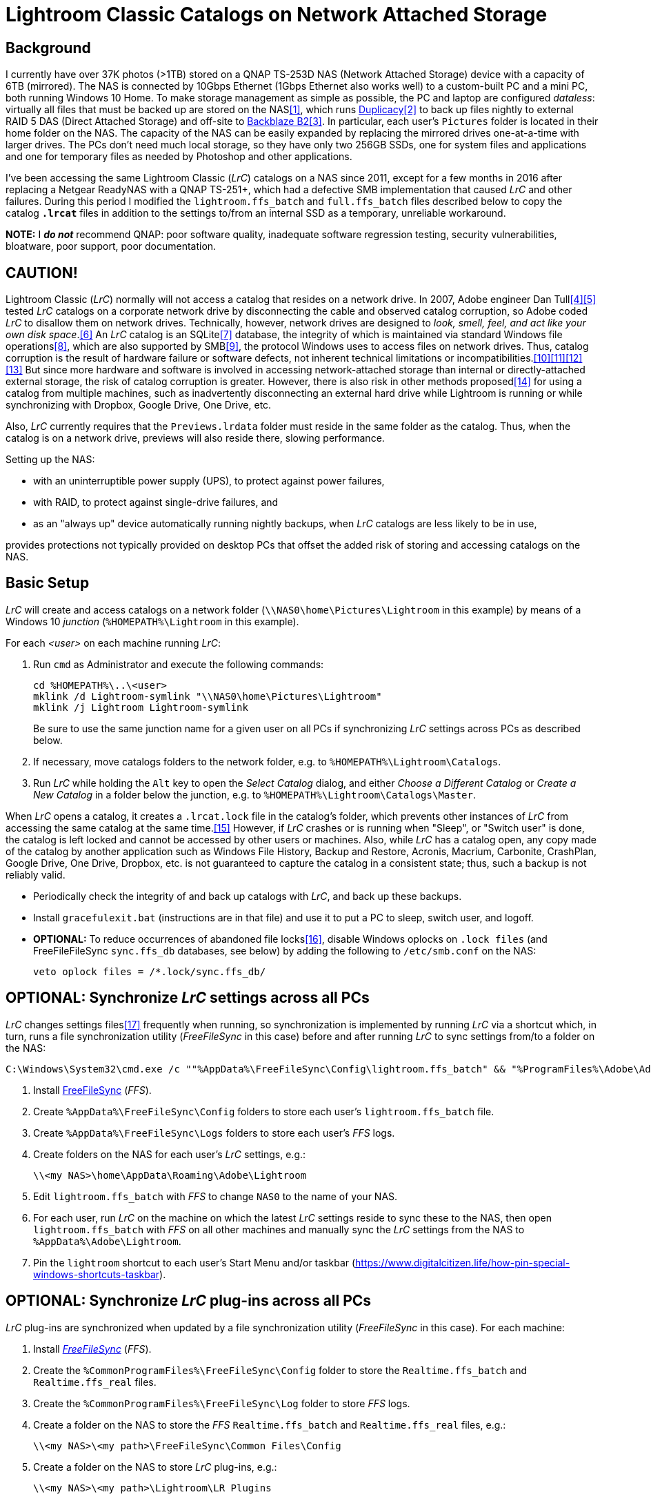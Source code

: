 = Lightroom Classic Catalogs on Network Attached Storage

== Background
I currently have over 37K photos (>1TB) stored on a QNAP TS-253D NAS 
(Network Attached Storage) device with a capacity of 6TB (mirrored). The 
NAS is connected by 10Gbps Ethernet (1Gbps Ethernet also works well) to 
a custom-built PC and a mini PC, both running Windows 10 Home. To make 
storage management as simple as possible, the PC and laptop are 
configured _dataless_: virtually all files that must be backed up are 
stored on the NAS<<dataless>>, which runs 
https://duplicacy.com/[Duplicacy]<<duplicacy>> to back up files nightly 
to external RAID 5 DAS (Direct Attached Storage) and off-site to 
https://www.backblaze.com/b2/cloud-storage.html/[Backblaze B2]<<b2>>. In 
particular, each user's `Pictures` folder is located in their home 
folder on the NAS. The capacity of the NAS can be easily expanded by 
replacing the mirrored drives one-at-a-time with larger drives. The PCs 
don't need much local storage, so they have only two 256GB SSDs, one for 
system files and applications and one for temporary files as needed by 
Photoshop and other applications. 

I've been accessing the same Lightroom Classic (_LrC_) catalogs on a
NAS since 2011, except for a few months in 2016 after replacing a
Netgear ReadyNAS with a QNAP TS-251+, which had a defective SMB
implementation that caused _LrC_ and other failures.  During this
period I modified the `lightroom.ffs_batch` and `full.ffs_batch` files
described below to copy the catalog `*.lrcat*` files in addition to
the settings to/from an internal SSD as a temporary, unreliable
workaround.

*NOTE:* I *_do not_* recommend QNAP: poor software quality, inadequate
software regression testing, security vulnerabilities, bloatware, poor
support, poor documentation.

== CAUTION!
Lightroom Classic (_LrC_) normally will not access a catalog that 
resides on a network drive. In 2007, Adobe engineer Dan 
Tull<<Rellis>><<Tull>> tested _LrC_ catalogs on a corporate network 
drive by disconnecting the cable and observed catalog corruption, so 
Adobe coded _LrC_ to disallow them on network drives. Technically, 
however, network drives are designed to _look, smell, feel, and act like 
your own disk space_.<<SAMBA>> An _LrC_ catalog is an SQLite<<SQLite>> 
database, the integrity of which is maintained via standard Windows file 
operations<<WAL>>, which are also supported by SMB<<SMB>>, the protocol 
Windows uses to access files on network drives. Thus, catalog corruption 
is the result of hardware failure or software defects, not inherent 
technical limitations or 
incompatibilities.<<network>><<multi>><<threads>><<corrupt>> But since 
more hardware and software is involved in accessing network-attached 
storage than internal or directly-attached external storage, the risk of 
catalog corruption is greater. However, there is also risk in other 
methods proposed<<risky>> for using a catalog from multiple machines, 
such as inadvertently disconnecting an external hard drive while 
Lightroom is running or while synchronizing with Dropbox, Google Drive, 
One Drive, etc. 

Also, _LrC_ currently requires that the `Previews.lrdata` folder must
reside in the same folder as the catalog. Thus, when the catalog is on
a network drive, previews will also reside there, slowing performance.

Setting up the NAS:

  * with an uninterruptible power supply (UPS), to protect against
	power failures,
	
  * with RAID, to protect against single-drive failures, and
  
  * as an "always up" device automatically running nightly backups,
	when _LrC_ catalogs are less likely to be in use,
	
provides protections not typically provided on desktop PCs that offset
the added risk of storing and accessing catalogs on the NAS.

== Basic Setup
_LrC_ will create and access catalogs on a network folder
(`\\NAS0\home\Pictures\Lightroom` in this example) by means of a
Windows 10 _junction_ (`%HOMEPATH%\Lightroom` in this example).

For each _<user>_ on each machine running _LrC_:

. Run `cmd` as Administrator and execute the following commands:
+
		cd %HOMEPATH%\..\<user>
		mklink /d Lightroom-symlink "\\NAS0\home\Pictures\Lightroom"
		mklink /j Lightroom Lightroom-symlink
+
Be sure to use the same junction name for a given user on all PCs if 
synchronizing _LrC_ settings across PCs as described below.

. If necessary, move catalogs folders to the network folder, e.g. to
	`%HOMEPATH%\Lightroom\Catalogs`.

. Run _LrC_ while holding the `Alt` key to open the _Select Catalog_
	dialog, and either _Choose a Different Catalog_ or _Create a New Catalog_
	in a folder below the junction, e.g. to `%HOMEPATH%\Lightroom\Catalogs\Master`.

When _LrC_ opens a catalog, it creates a `.lrcat.lock` file in the
catalog's folder, which prevents other instances of _LrC_ from accessing
the same catalog at the same time.<<lock>>  However, if _LrC_ crashes or is
running when "Sleep", or "Switch user" is done, the catalog is left
locked and cannot be accessed by other users or machines.  Also, while
_LrC_ has a catalog open, any copy made of the catalog by another
application such as Windows File History, Backup and Restore, Acronis,
Macrium, Carbonite, CrashPlan, Google Drive, One Drive, Dropbox,
etc. is not guaranteed to capture the catalog in a consistent state;
thus, such a backup is not reliably valid.

  * Periodically check the integrity of and back up catalogs with _LrC_,
    and back up these backups.

  * Install `gracefulexit.bat` (instructions are in that file) and use
    it to put a PC to sleep, switch user, and logoff.

  * *OPTIONAL:* To reduce occurrences of abandoned file locks<<veto>>, disable
	Windows oplocks on `.lock files` (and FreeFileFileSync
	`sync.ffs_db` databases, see below) by adding the following to
	`/etc/smb.conf` on the NAS:

		veto oplock files = /*.lock/sync.ffs_db/

== *OPTIONAL:* Synchronize _LrC_ settings across all PCs

_LrC_ changes settings files<<LrCprefs>> frequently when running, so synchronization
is implemented by running _LrC_ via a shortcut which, in turn, runs
a file synchronization utility (_FreeFileSync_ in this case) before and
after running _LrC_ to sync settings from/to a folder on the NAS:

	C:\Windows\System32\cmd.exe /c ""%AppData%\FreeFileSync\Config\lightroom.ffs_batch" && "%ProgramFiles%\Adobe\Adobe Lightroom Classic\Lightroom.exe" & "%AppData%\FreeFileSync\Config\lightroom.ffs_batch""

. Install https://www.freefilesync.org[FreeFileSync] (_FFS_).

. Create `%AppData%\FreeFileSync\Config` folders to store each
   user's `lightroom.ffs_batch` file.
   
. Create `%AppData%\FreeFileSync\Logs` folders to store each user's
   _FFS_ logs.

. Create folders on the NAS for each user's _LrC_ settings, e.g.:

		\\<my NAS>\home\AppData\Roaming\Adobe\Lightroom

. Edit `lightroom.ffs_batch` with _FFS_ to change `NAS0` to
   the name of your NAS.

. For each user, run _LrC_ on the machine on which the latest _LrC_
   settings reside to sync these to the NAS, then open
   `lightroom.ffs_batch` with _FFS_ on all other machines and manually
   sync the _LrC_ settings from the NAS to `%AppData%\Adobe\Lightroom`.

. Pin the `lightroom` shortcut to each user's Start Menu and/or
   taskbar (https://www.digitalcitizen.life/how-pin-special-windows-shortcuts-taskbar).

== *OPTIONAL:* Synchronize _LrC_ plug-ins across all PCs

_LrC_ plug-ins are synchronized when updated by a file synchronization
utility (_FreeFileSync_ in this case).  For each machine:

. Install https://www.freefilesync.org)[_FreeFileSync_] (_FFS_).

. Create the `%CommonProgramFiles%\FreeFileSync\Config` folder to
   store the `Realtime.ffs_batch` and `Realtime.ffs_real` files.

. Create the `%CommonProgramFiles%\FreeFileSync\Log` folder to store
   _FFS_ logs.

. Create a folder on the NAS to store the _FFS_
   `Realtime.ffs_batch` and `Realtime.ffs_real` files, e.g.:

		\\<my NAS>\<my path>\FreeFileSync\Common Files\Config

. Create a folder on the NAS to store _LrC_ plug-ins, e.g.:

		\\<my NAS>\<my path>\Lightroom\LR Plugins

. Assure that a user account e.g. `myaccount`, has RW permission
   on:
   
	* `%CommonProgramFiles%\LR Plugins` and subfolders

	* `%CommonProgramFiles%\FreeFileSync` and subfolders

	* `\\<my NAS>\<my path>\Lightroom\LR Plugins` and subfolders
   
	* `\\<my NAS>\<my path>\FreeFileSync\Common Files\Config` and subfolders

. Edit `%CommonProgramFiles%\FreeFileSync\Config\Realtime.ffs_batch` with
   _FFS_ to change the path names to match those of your NAS folders.
   A folder pair to synchronize `%Public%\Pictures\Screen Saver Photos`
   is included; remove if not wanted.

. Open `Realtime.ffs_batch` with _FFS_ on the machine on which the
   latest _LrC_ plug-ins reside, sync these to the NAS, then open
   `Realtime.ffs_batch` with _FFS_ on all other machines and manually
   sync the _LrC_ plug-ins from the NAS to `%ProgramFiles%\Common
   Files\LR Plugins`.
   
. Create the `Realtime.ffs_real` file (see https://freefilesync.org/manual.php?topic=realtimesync):

	* run `"%PROGRAMFILES%\Program Files\FreeFileSync\RealTimeSync.exe"`
	
	* File -> Open `%CommonProgramFiles%\FreeFileSync\Config\Realtime.ffs_batch`
	
	* File -> Save as `Realtime.ffs_real`

. https://www.sevenforums.com/tutorials/67503-task-create-run-program-startup-log.html[Create a Task Scheduler task] to
   run RealTimeSync at system startup:

	* Run under a user account (e.g. `myaccount`) that has read and write
      permission on all synced folders

	* Run whether user is logged on or not
	
	* Trigger: At startup
	
	* Action: Start a program `"%ProgramFiles%\FreeFileSync\RealTimeSync.exe"`
	
	* Add arguments: `"%CommonProgramFiles%\FreeFileSync\Config\Realtime.ffs_real"`

	* Settings: Do not start a new instance

1. Restart, then check the `%CommonProgramFiles%\FreeFileSync\Log` folder to confirm that folders
are synchronizing.

== *OPTIONAL:* Synchronize Photoshop preferences across all machines

Photoshop, Bridge, CameraRaw, Color, LensCorrection, and Plugins preferences<<PSprefs>> are
synchronized when updated by a file synchronization utility
(_FreeFileSync_ in this case), and also by `gracefulexit.bat`
on sleep, switch user, and logoff.

. Create a folder on the NAS for each user's Photoshop preferences, e.g.:
+
		\\<my NAS>\home\AppData\Roaming\Adobe

. Copy the following files to each user's `%AppData%\FreeFileSync\Config` folder:

		full.ffs_batch
		watched.ffs_batch

. Edit these files to change `NAS0` to the name of your NAS.  Folder
pairs for the `Affinity` settings, `Desktop`, and `Favorites` are
included; remove if not wanted.

. For each user, open `full.ffs_batch` with _FFS_ on the machine on 
which the latest Photshop preferences reside, sync these to the NAS, then 
open `full.ffs_batch` with _FFS_ on all other machines and manually 
sync the setting from the NAS to the local machine. 

   
. Create the `watched.ffs_real` file (see https://freefilesync.org/manual.php?topic=realtimesync):

	* run `"%PROGRAMFILES%\FreeFileSync\RealTimeSync.exe"`
	
	* File -> Open `%AppData%\FreeFileSync\Config\watched.ffs_batch`
	
	* File -> Save as `%AppData%\FreeFileSync\Config\watched.ffs_real`

. Copy the `RealTimeSync` shortcut to each user's Startup folder:

		%AppData%\Microsoft\Windows\Start Menu\Programs\Startup

. Login as each user and check the `%AppData%\FreeFileSync\Logs`
folder to confirm that folders are synchronizing.

== References

[bibliography]
* [[[dataless,1]]] _How to Change the Location of User Folders in Windows 10_, https://www.dummies.com/computers/operating-systems/windows-10/how-to-change-the-location-of-user-folders-in-windows-10/

* [[[duplicacy,2]]] _Duplicacy: A lock-free deduplication cloud backup tool_, https://github.com/gilbertchen/duplicacy

* [[[b2,3]]] _Backblaze B2 Storage_, https://duplicacy.com/backblaze.html

* [[[Rellis,4]]] link:https://community.adobe.com/t5/lightroom-classic/operating-lightroom-cc-classic-via-network-drive/m-p/9997623?page=1#M115849[_Post by johnrellis on_ `feedback.photoshop.com`]

* [[[Tull,5]]] link:++https://community.adobe.com/t5/lightroom-classic-ideas/p-allow-catalog-to-be-stored-on-a-networked-drive/idc-p/12294181/page/2#M10264++[_Post by Dan Tull on_ `community.adobe.com`]

* [[[SAMBA,6]]] _SMB Filesystems for Linux_, https://www.samba.org/samba/docs/SambaIntro.html

* [[[SQLite,7]]] _SQLite_ https://sqlite.org

* [[[WAL,8]]] _Write-Ahead Logging_, https://sqlite.org/wal.html

* [[[SMB,9]]] _Server Message Block_, https://en.wikipedia.org/wiki/Server_Message_Block

* [[[network,10]]] _Client/Server Applications_, https://www.sqlite.org/whentouse.html

* [[[multi,11]]] _(5) Can multiple applications or multiple instances of the same application access a single database file at the same time?_, https://www.sqlite.org/faq.html#q5

* [[[threads,12]]] _(6) Is SQLite threadsafe?_, https://www.sqlite.org/faq.html#q6

* [[[corrupt,13]]] _How To Corrupt An SQLite Database File_, https://www.sqlite.org/howtocorrupt.html

* [[[risky,14]]] _Sharing Lightroom Catalog with Multiple Computers_, https://photographylife.com/sharing-lightroom-catalog-with-multiple-computers

* [[[lock,15]]] _Error: Lightroom catalog cannot be opened, More information_, https://helpx.adobe.com/lightroom-classic/kb/lightroom-error-catalog-cannot-be-opened-lrcat-lock.html

* [[[veto,16]]] _How to prevent samba from holding a file lock after a client disconnects_, https://serverfault.com/questions/204812/how-to-prevent-samba-from-holding-a-file-lock-after-a-client-disconnects

* [[[LrCprefs,17]]] _Preference file and other file locations | Lightroom Classic_, https://helpx.adobe.com/lightroom-classic/kb/preference-file-and-other-file-locations.html

* [[[PSprefs,18]]] _Preference file functions, names, locations | Photoshop_, https://helpx.adobe.com/photoshop/kb/preference-file-names-locations-photoshop.html
